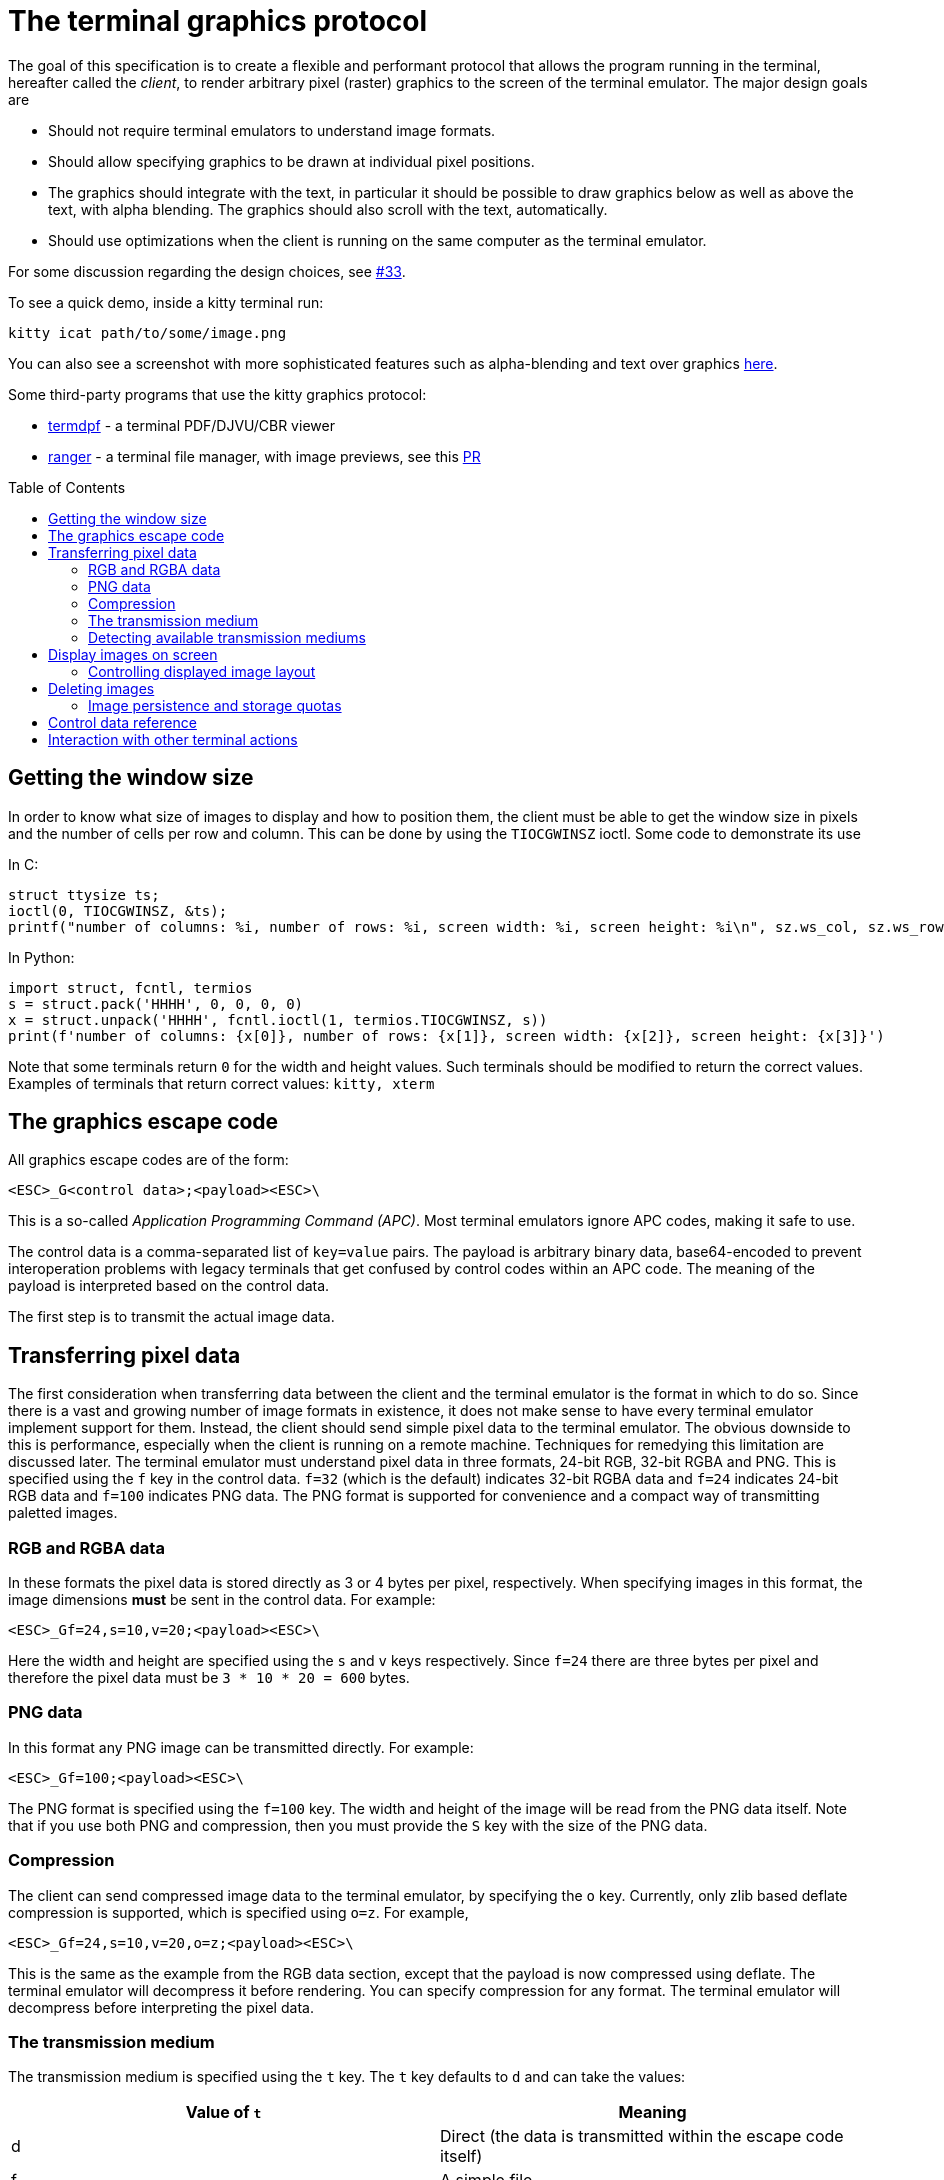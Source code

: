 = The terminal graphics protocol
:toc:
:toc-placement!:

The goal of this specification is to create a flexible and performant protocol
that allows the program running in the terminal, hereafter called the _client_,
to render arbitrary pixel (raster) graphics to the screen of the terminal
emulator. The major design goals are

 * Should not require terminal emulators to understand image formats.
 * Should allow specifying graphics to be drawn at individual pixel positions.
 * The graphics should integrate with the text, in particular it should be possible to draw graphics
   below as well as above the text, with alpha blending. The graphics should also scroll with the text, automatically.
 * Should use optimizations when the client is running on the same computer as the terminal emulator.

For some discussion regarding the design choices, see link:../../issues/33[#33].

To see a quick demo, inside a kitty terminal run:

```
kitty icat path/to/some/image.png
```

You can also see a screenshot with more sophisticated features such as alpha-blending and text over graphics
link:https://github.com/kovidgoyal/kitty/issues/33#issuecomment-334436100[here].

Some third-party programs that use the kitty graphics protocol:

 * link:https://github.com/dsanson/termpdf[termdpf] - a terminal PDF/DJVU/CBR viewer
 * link:https://github.com/ranger/ranger[ranger] - a terminal file manager, with image previews, see this link:https://github.com/ranger/ranger/pull/1077[PR]

toc::[]

== Getting the window size

In order to know what size of images to display and how to position them, the client must be able to get the
window size in pixels and the number of cells per row and column. This can be done by using the `TIOCGWINSZ` ioctl.
Some code to demonstrate its use

In C:
```C
struct ttysize ts;
ioctl(0, TIOCGWINSZ, &ts);
printf("number of columns: %i, number of rows: %i, screen width: %i, screen height: %i\n", sz.ws_col, sz.ws_row, sz.ws_xpixel, sz.ws_ypixel);
```

In Python:
```py
import struct, fcntl, termios
s = struct.pack('HHHH', 0, 0, 0, 0)
x = struct.unpack('HHHH', fcntl.ioctl(1, termios.TIOCGWINSZ, s))
print(f'number of columns: {x[0]}, number of rows: {x[1]}, screen width: {x[2]}, screen height: {x[3]}')
```

Note that some terminals return `0` for the width and height values. Such terminals should be modified to return the correct values.
Examples of terminals that return correct values: `kitty, xterm`

== The graphics escape code

All graphics escape codes are of the form:

```
<ESC>_G<control data>;<payload><ESC>\
```

This is a so-called _Application Programming Command (APC)_. Most terminal
emulators ignore APC codes, making it safe to use.

The control data is a comma-separated list of `key=value` pairs.  The payload
is arbitrary binary data, base64-encoded to prevent interoperation problems
with legacy terminals that get confused by control codes within an APC code.
The meaning of the payload is interpreted based on the control data.

The first step is to transmit the actual image data.

== Transferring pixel data

The first consideration when transferring data between the client and the
terminal emulator is the format in which to do so. Since there is a vast and
growing number of image formats in existence, it does not make sense to have
every terminal emulator implement support for them. Instead, the client should
send simple pixel data to the terminal emulator. The obvious downside to this
is performance, especially when the client is running on a remote machine.
Techniques for remedying this limitation are discussed later. The terminal
emulator must understand pixel data in three formats, 24-bit RGB, 32-bit RGBA and
PNG. This is specified using the `f` key in the control data. `f=32` (which is the
default) indicates 32-bit RGBA data and `f=24` indicates 24-bit RGB data and `f=100`
indicates PNG data. The PNG format is supported for convenience and a compact way
of transmitting paletted images.

=== RGB and RGBA data

In these formats the pixel data is stored directly as 3 or 4 bytes per pixel, respectively.
When specifying images in this format, the image dimensions **must** be sent in the control data.
For example:

```
<ESC>_Gf=24,s=10,v=20;<payload><ESC>\
```

Here the width and height are specified using the `s` and `v` keys respectively. Since
`f=24` there are three bytes per pixel and therefore the pixel data must be `3 * 10 * 20 = 600`
bytes.

=== PNG data

In this format any PNG image can be transmitted directly.  For example:

```
<ESC>_Gf=100;<payload><ESC>\

```

The PNG format is specified using the `f=100` key. The width and height of
the image will be read from the PNG data itself. Note that if you use both PNG and
compression, then you must provide the `S` key with the size of the PNG data.


=== Compression

The client can send compressed image data to the terminal emulator, by specifying the
`o` key. Currently, only zlib based deflate compression is supported, which is specified using
`o=z`. For example,

```
<ESC>_Gf=24,s=10,v=20,o=z;<payload><ESC>\
```

This is the same as the example from the RGB data section, except that the
payload is now compressed using deflate. The terminal emulator will decompress
it before rendering. You can specify compression for any format. The terminal
emulator will decompress before interpreting the pixel data.


=== The transmission medium

The transmission medium is specified using the `t` key. The `t` key defaults to `d`
and can take the values:

|===
| Value of `t` | Meaning

| d | Direct (the data is transmitted within the escape code itself)
| f | A simple file
| t | A temporary file, the terminal emulator will delete the file after reading the pixel data
| s | A http://man7.org/linux/man-pages/man7/shm_overview.7.html[POSIX shared memory object]. The terminal emulator will delete it after reading the pixel data
|===

==== Local client

First let us consider the local client techniques (files and shared memory). Some examples:

```
<ESC>_Gf=100,t=f;<encoded /path/to/file.png><ESC>\
```

Here we tell the terminal emulator to read PNG data from the specified file of
the specified size.

```
<ESC>_Gs=10,v=2,t=s,o=z;<encoded /some-shared-memory-name><ESC>\
```

Here we tell the terminal emulator to read compressed image data from
the specified shared memory object.

The client can also specify a size and offset to tell the terminal emulator
to only read a part of the specified file. The is done using the `S` and `O`
keys respectively. For example:

```
<ESC>_Gs=10,v=2,t=s,S=80,O=10;<encoded /some-shared-memory-name><ESC>\
```

This tells the terminal emulator to read `80` bytes starting from the offset `10`
inside the specified shared memory buffer.


==== Remote client

Remote clients, those that are unable to use the filesystem/shared memory to
transmit data, must send the pixel data directly using escape codes. Since
escape codes are of limited maximum length, the data will need to be chunked up
for transfer. This is done using the `m` key. The pixel data must first be
base64 encoded then chunked up into chunks no larger than `4096` bytes. The client
then sends the graphics escape code as usual, with the addition of an `m` key that
must have the value `1` for all but the last chunk, where it must be `0`. For example,
if the data is split into three chunks, the client would send the following
sequence of escape codes to the terminal emulator:

```
<ESC>_Gs=100,v=30,m=1;<encoded pixel data first chunk><ESC>\
<ESC>_Gm=1;<encoded pixel data second chunk><ESC>\
<ESC>_Gm=0;<encoded pixel data last chunk><ESC>\
```

Note that only the first escape code needs to have the full set of control
codes such as width, height, format etc. Subsequent chunks must have
only the `m` key. The client **must** finish sending all chunks for a single image
before sending any other graphics related escape codes.


=== Detecting available transmission mediums

Since a client has no a-priori knowledge of whether it shares a filesystem/shared memory
with the terminal emulator, it can send an id with the control data, using the `i` key
(which can be an arbitrary positive integer up to 4294967295, it must not be zero).
If it does so, the terminal emulator will reply after trying to load the image, saying
whether loading was successful or not. For example:

```
<ESC>_Gi=31,s=10,v=2,t=s;<encoded /some-shared-memory-name><ESC>\
```

to which the terminal emulator will reply (after trying to load the data):

```
<ESC>_Gi=31;error message or OK<ESC>\
```

Here the `i` value will be the same as was sent by the client in the original
request.  The message data will be a ASCII encoded string containing only
printable characters and spaces. The string will be `OK` if reading the pixel
data succeeded or an error message.

Sometimes, using an id is not appropriate, for example, if you do not want to
replace a previously sent image with the same id, or if you are sending a dummy
image and do not want it stored by the terminal emulator. In that case, you can
use the *query action*, set `a=q`. Then the terminal emulator will try to load
the image and respond with either OK or an error, as above, but it will not
replace an existing image with the same id, nor will it store the image.


== Display images on screen

Every transmitted image can be displayed an arbitrary number of times on the
screen, in different locations, using different parts of the source image, as
needed. You can either simultaneously transmit and display an image using the
action `a=T`, or first transmit the image with a id, such as `i=10` and then display
it with `a=p,i=10` which will display the previously transmitted image at the current
cursor position. When specifying an image id, the terminal emulator will reply with an
acknowledgement code, which will be either:

```
<ESC>_Gi=<id>;OK<ESC>\
```

when the image referred to by id was found, or

```
<ESC>_Gi=<id>;ENOENT:<some detailed error msg><ESC>\
```

when the image with the specified id was not found. This is similar to the
scheme described above for querying available transmission media, except that
here we are querying if the image with the specified id is available or needs to
be re-transmitted.

=== Controlling displayed image layout

The image is rendered at the current cursor position, from the upper left corner of
the current cell. You can also specify extra `X=3` and `Y=4` pixel offsets to display from
a different origin within the cell. Note that the offsets must be smaller that the size of the cell.

By default, the entire image will be displayed (images wider than the available
width will be truncated on the right edge). You can choose a source rectangle (in pixels)
as the part of the image to display. This is done with the keys: `x, y, w, h` which specify
the top-left corner, width and height of the source rectangle.

You can also ask the terminal emulator to display the image in a specified rectangle
(num of columns / num of lines), using the control codes `c,r`. `c` is the number of columns
and `r` the number of rows. The image will be scaled (enlarged/shrunk) as needed to fit
the specified area. Note that if you specify a start cell offset via the `X,Y` keys, it is not
added to the number of rows/columns.

Finally, you can specify the image *z-index*, i.e. the vertical stacking order. Images
placed in the same location with different z-index values will be blended if
they are semi-transparent. You can specify z-index values using the `z` key.
Negative z-index values mean that the images will be drawn under the text. This
allows rendering of text on top of images.

== Deleting images

Images can be deleted by using the delete action `a=d`. If specified without any
other keys, it will delete all images visible on screen. To delete specific images,
use the `d` key as described in the table below. Note that each value of d has
both a lowercase and an uppercase variant. The lowercase variant only deletes the
images without necessarily freeing up the stored image data, so that the images can be
re-displayed without needing to resend the data. The uppercase variants will delete
the image data as well, provided that the image is not referenced elsewhere, such as in the
scrollback buffer. The values of the `x` and `y` keys are the same as cursor positions (i.e.
x=1, y=1 is the top left cell).

|===
| Value of `d` | Meaning

| `a` or `A` | Delete all images visible on screen
| `i` or `I` | Delete all images with the specified id, specified using the `i` key.
| `c` or `C` | Delete all images that intersect with the current cursor position.
| `p` or `P` | Delete all images that intersect a specific cell, the cell is specified using the `x` and `y` keys
| `q` or `Q` | Delete all images that intersect a specific cell having a specific z-index. The cell and z-index is specified using the `x`, `y` and `z` keys.
| `x` or `X` | Delete all images that intersect the specified column, specified using the `x` key.
| `y` or `Y` | Delete all images that intersect the specified row, specified using the `y` key.
| `z` or `Z` | Delete all images that have the specified z-index, specified using the `z` key.

|===


Some examples:

```
<ESC>_Ga=d<ESC>\   # delete all visible images
<ESC>_Ga=d,i=10<ESC>\   # delete the image with id=10
<ESC>_Ga=Z,z=-1<ESC>\   # delete the images with z-index -1, also freeing up image data
<ESC>_Ga=P,x=3,y=4<ESC>\   # delete all images that intersect the cell at (3, 4)
```

=== Image persistence and storage quotas

In order to avoid *Denial-of-Service* attacks, terminal emulators should have a
maximum storage quota for image data. It should allow at least a few full
screen images.  For example the quota in kitty is 320MB per buffer. When adding
a new image, if the total size exceeds the quota, the terminal emulator should
delete older images to make space for the new one.


== Control data reference

The table below shows all the control data keys as well as what values they can
take, and the default value they take when missing. All integers are 32-bit.

[cols="^1,<3,^1,<6"]
|===
|Key | Value | Default | Description

| `a` | Single character. `(t, T, q, p, d)` | `t` | The overall action this graphics command is performing.

4+^.^h| Keys for image transmission

| `f` | Positive integer. `(24, 32, 100)`. | `32` | The format in which the image data is sent.
| `t` | Single character. `(d, f, t, s)`. | `d` | The transmission medium used.
| `s` | Positive integer. | `0` | The width of the image being sent.
| `v` | Positive integer. | `0` | The height of the image being sent.
| `S` | Positive integer. | `0` | The size of data to read from a file.
| `O` | Positive integer. | `0` | The offset from which to read data from a file.
| `i` | Positive integer. `(0 - 4294967295)` | `0` | The image id
| `o` | Single character. `only z` | `null` | The type of data compression.
| `m` | zero or one | `0` | Whether there is more chunked data available.

4+^.^h| Keys for image display

| `x` | Positive integer | `0` | The left edge (in pixels) of the image area to display
| `y` | Positive integer | `0` | The top edge (in pixels) of the image area to display
| `w` | Positive integer | `0` | The width (in pixels) of the image area to display. By default, the entire width is used.
| `h` | Positive integer | `0` | The height (in pixels) of the image area to display. By default, the entire height is used
| `X` | Positive integer | `0` | The x-offset within the first cell at which to start displaying the image
| `Y` | Positive integer | `0` | The y-offset within the first cell at which to start displaying the image
| `c` | Positive integer | `0` | The number of columns to display the image over
| `r` | Positive integer | `0` | The number of rows to display the image over
| `z` | Integer          | `0` | The *z-index* vertical stacking order of the image

4+^.^h| Keys for deleting images

| `d` | Single character. `(a, A, c, C, p, P, q, Q, x, X, y, Y, z, Z)`. | `a` | What to delete.

|===


== Interaction with other terminal actions

When resetting the terminal, all images that are visible on the screen must be
cleared.  When switching from the main screen to the alternate screen buffer
(1049 private mode) all images in the alternate screen must be cleared, just as
all text is cleared. The clear screen escape code (usually `<ESC>[2J`) should also
clear all images. This is so that the clear command works.

The other commands to erase text must have no effect on graphics.
The dedicated delete graphics commands must be used for those.

When scrolling the screen (such as when using index cursor movement commands,
or scrolling through the history buffer), images must be scrolled along with
text. When page margins are defined and the index commands are used, only
images that are entirely within the page area (between the margins) must be
scrolled. When scrolling them would cause them to extend outside the page area,
they must be clipped.
